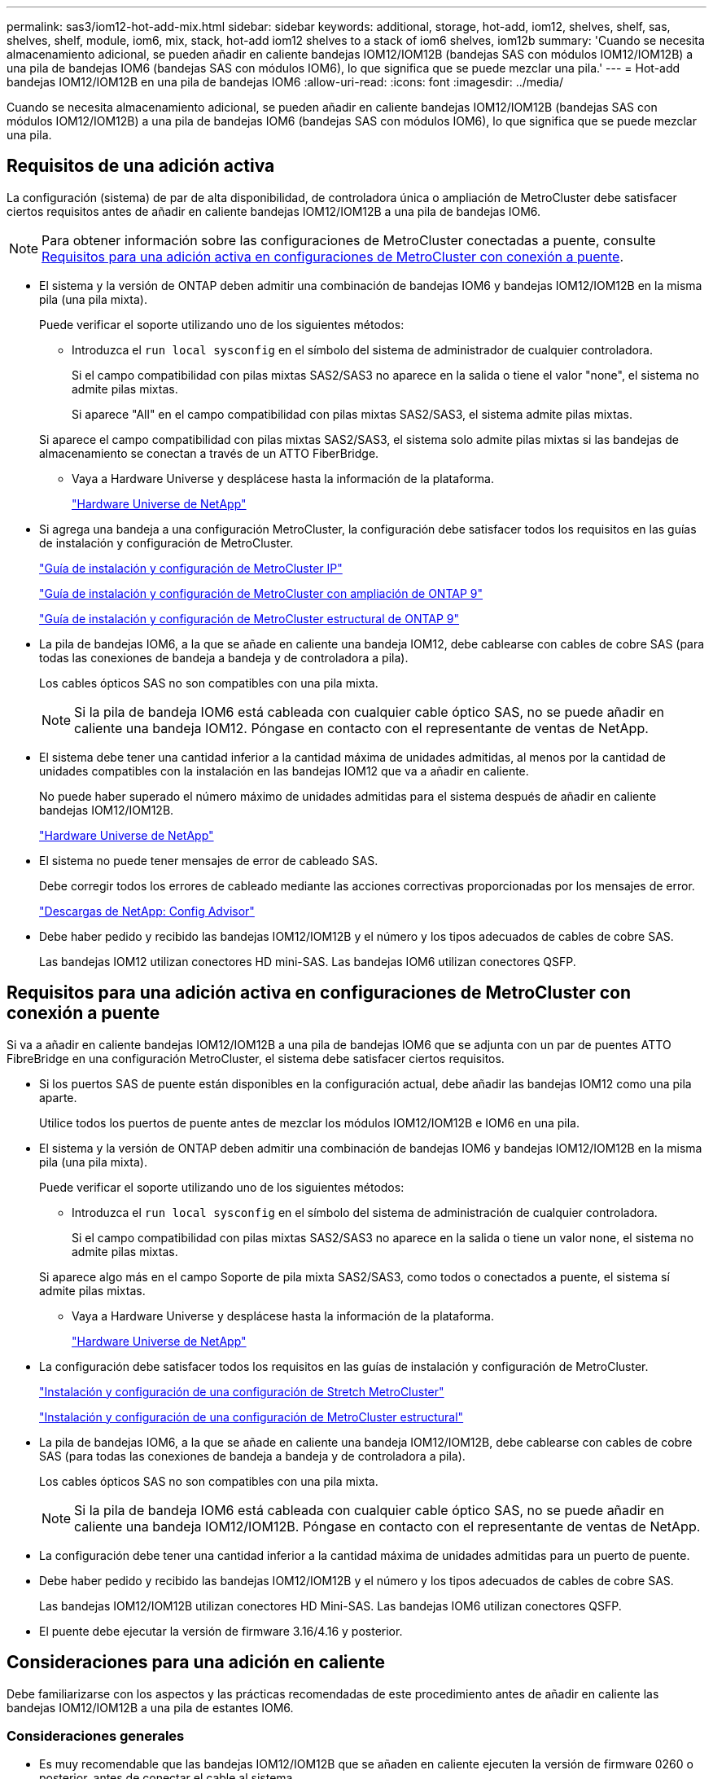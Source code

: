 ---
permalink: sas3/iom12-hot-add-mix.html 
sidebar: sidebar 
keywords: additional, storage, hot-add, iom12, shelves, shelf, sas, shelves, shelf, module, iom6, mix, stack, hot-add iom12 shelves to a stack of iom6 shelves, iom12b 
summary: 'Cuando se necesita almacenamiento adicional, se pueden añadir en caliente bandejas IOM12/IOM12B (bandejas SAS con módulos IOM12/IOM12B) a una pila de bandejas IOM6 (bandejas SAS con módulos IOM6), lo que significa que se puede mezclar una pila.' 
---
= Hot-add bandejas IOM12/IOM12B en una pila de bandejas IOM6
:allow-uri-read: 
:icons: font
:imagesdir: ../media/


[role="lead"]
Cuando se necesita almacenamiento adicional, se pueden añadir en caliente bandejas IOM12/IOM12B (bandejas SAS con módulos IOM12/IOM12B) a una pila de bandejas IOM6 (bandejas SAS con módulos IOM6), lo que significa que se puede mezclar una pila.



== Requisitos de una adición activa

[role="lead"]
La configuración (sistema) de par de alta disponibilidad, de controladora única o ampliación de MetroCluster debe satisfacer ciertos requisitos antes de añadir en caliente bandejas IOM12/IOM12B a una pila de bandejas IOM6.


NOTE: Para obtener información sobre las configuraciones de MetroCluster conectadas a puente, consulte <<Requisitos para una adición activa en configuraciones de MetroCluster con conexión a puente>>.

* El sistema y la versión de ONTAP deben admitir una combinación de bandejas IOM6 y bandejas IOM12/IOM12B en la misma pila (una pila mixta).
+
Puede verificar el soporte utilizando uno de los siguientes métodos:

+
** Introduzca el ``run local sysconfig`` en el símbolo del sistema de administrador de cualquier controladora.
+
Si el campo compatibilidad con pilas mixtas SAS2/SAS3 no aparece en la salida o tiene el valor "none", el sistema no admite pilas mixtas.

+
Si aparece "All" en el campo compatibilidad con pilas mixtas SAS2/SAS3, el sistema admite pilas mixtas.

+
Si aparece el campo compatibilidad con pilas mixtas SAS2/SAS3, el sistema solo admite pilas mixtas si las bandejas de almacenamiento se conectan a través de un ATTO FiberBridge.

** Vaya a Hardware Universe y desplácese hasta la información de la plataforma.
+
https://hwu.netapp.com["Hardware Universe de NetApp"]



* Si agrega una bandeja a una configuración MetroCluster, la configuración debe satisfacer todos los requisitos en las guías de instalación y configuración de MetroCluster.
+
http://docs.netapp.com/ontap-9/topic/com.netapp.doc.dot-mcc-inst-cnfg-ip/home.html["Guía de instalación y configuración de MetroCluster IP"]

+
http://docs.netapp.com/ontap-9/topic/com.netapp.doc.dot-mcc-inst-cnfg-stretch/home.html["Guía de instalación y configuración de MetroCluster con ampliación de ONTAP 9"]

+
http://docs.netapp.com/ontap-9/topic/com.netapp.doc.dot-mcc-inst-cnfg-fabric/home.html["Guía de instalación y configuración de MetroCluster estructural de ONTAP 9"]

* La pila de bandejas IOM6, a la que se añade en caliente una bandeja IOM12, debe cablearse con cables de cobre SAS (para todas las conexiones de bandeja a bandeja y de controladora a pila).
+
Los cables ópticos SAS no son compatibles con una pila mixta.

+

NOTE: Si la pila de bandeja IOM6 está cableada con cualquier cable óptico SAS, no se puede añadir en caliente una bandeja IOM12. Póngase en contacto con el representante de ventas de NetApp.

* El sistema debe tener una cantidad inferior a la cantidad máxima de unidades admitidas, al menos por la cantidad de unidades compatibles con la instalación en las bandejas IOM12 que va a añadir en caliente.
+
No puede haber superado el número máximo de unidades admitidas para el sistema después de añadir en caliente bandejas IOM12/IOM12B.

+
https://hwu.netapp.com["Hardware Universe de NetApp"]

* El sistema no puede tener mensajes de error de cableado SAS.
+
Debe corregir todos los errores de cableado mediante las acciones correctivas proporcionadas por los mensajes de error.

+
https://mysupport.netapp.com/site/tools/tool-eula/activeiq-configadvisor["Descargas de NetApp: Config Advisor"]

* Debe haber pedido y recibido las bandejas IOM12/IOM12B y el número y los tipos adecuados de cables de cobre SAS.
+
Las bandejas IOM12 utilizan conectores HD mini-SAS. Las bandejas IOM6 utilizan conectores QSFP.





== Requisitos para una adición activa en configuraciones de MetroCluster con conexión a puente

[role="lead"]
Si va a añadir en caliente bandejas IOM12/IOM12B a una pila de bandejas IOM6 que se adjunta con un par de puentes ATTO FibreBridge en una configuración MetroCluster, el sistema debe satisfacer ciertos requisitos.

* Si los puertos SAS de puente están disponibles en la configuración actual, debe añadir las bandejas IOM12 como una pila aparte.
+
Utilice todos los puertos de puente antes de mezclar los módulos IOM12/IOM12B e IOM6 en una pila.

* El sistema y la versión de ONTAP deben admitir una combinación de bandejas IOM6 y bandejas IOM12/IOM12B en la misma pila (una pila mixta).
+
Puede verificar el soporte utilizando uno de los siguientes métodos:

+
** Introduzca el ``run local sysconfig`` en el símbolo del sistema de administración de cualquier controladora.
+
Si el campo compatibilidad con pilas mixtas SAS2/SAS3 no aparece en la salida o tiene un valor none, el sistema no admite pilas mixtas.

+
Si aparece algo más en el campo Soporte de pila mixta SAS2/SAS3, como todos o conectados a puente, el sistema sí admite pilas mixtas.

** Vaya a Hardware Universe y desplácese hasta la información de la plataforma.
+
https://hwu.netapp.com["Hardware Universe de NetApp"]



* La configuración debe satisfacer todos los requisitos en las guías de instalación y configuración de MetroCluster.
+
https://docs.netapp.com/us-en/ontap-metrocluster/install-stretch/index.html["Instalación y configuración de una configuración de Stretch MetroCluster"]

+
https://docs.netapp.com/us-en/ontap-metrocluster/install-fc/index.html["Instalación y configuración de una configuración de MetroCluster estructural"]

* La pila de bandejas IOM6, a la que se añade en caliente una bandeja IOM12/IOM12B, debe cablearse con cables de cobre SAS (para todas las conexiones de bandeja a bandeja y de controladora a pila).
+
Los cables ópticos SAS no son compatibles con una pila mixta.

+

NOTE: Si la pila de bandeja IOM6 está cableada con cualquier cable óptico SAS, no se puede añadir en caliente una bandeja IOM12/IOM12B. Póngase en contacto con el representante de ventas de NetApp.

* La configuración debe tener una cantidad inferior a la cantidad máxima de unidades admitidas para un puerto de puente.
* Debe haber pedido y recibido las bandejas IOM12/IOM12B y el número y los tipos adecuados de cables de cobre SAS.
+
Las bandejas IOM12/IOM12B utilizan conectores HD Mini-SAS. Las bandejas IOM6 utilizan conectores QSFP.

* El puente debe ejecutar la versión de firmware 3.16/4.16 y posterior.




== Consideraciones para una adición en caliente

[role="lead"]
Debe familiarizarse con los aspectos y las prácticas recomendadas de este procedimiento antes de añadir en caliente las bandejas IOM12/IOM12B a una pila de estantes IOM6.



=== Consideraciones generales

* Es muy recomendable que las bandejas IOM12/IOM12B que se añaden en caliente ejecuten la versión de firmware 0260 o posterior, antes de conectar el cable al sistema.
+
La existencia de una versión compatible de firmware de bandeja protege contra problemas de acceso a la pila de almacenamiento si se cableó la bandeja añadida en activo con el paquete de forma incorrecta.

+
Después de descargar el firmware de la bandeja IOM12/IOM12B a las bandejas, compruebe que la versión de firmware sea 0260 o posterior. Para ello, introduzca el `storage shelf show -module` comando en la consola de cualquier controladora.

* No se admite la consolidación de pilas no disruptiva.
+
No puede utilizar este procedimiento para añadir bandejas de discos en activo que se quitaron en caliente de otra pila en el mismo sistema cuando el sistema esté encendido y sirviendo datos (se está realizando una I/o).

* Puede utilizar este procedimiento para añadir bandejas de discos en activo que se quitaron en caliente dentro del mismo sistema MetroCluster si la bandeja afectada tiene agregados reflejados.
* Cuando se añaden bandejas en caliente con módulos IOM12 a una pila de bandejas con módulos IOM6, el rendimiento de toda la pila funciona a 6 Gbps (se ejecuta a la velocidad común más baja).
+
Si las bandejas que añade en caliente son bandejas que se han actualizado desde los módulos IOM3 o IOM6, hasta los módulos IOM12, la pila funciona a 12 Gbps; sin embargo, el plano posterior de la bandeja y las capacidades de disco pueden limitar el rendimiento del disco a 3 Gbps o 6 Gbps.

* Después de cablear una bandeja añadida en caliente, ONTAP reconoce la bandeja:
+
** La propiedad de la unidad se asigna si la asignación automática de unidad está habilitada.
** El firmware de la bandeja (IOM) y el de las unidades deben actualizarse automáticamente, si es necesario.
+

NOTE: Las actualizaciones de firmware pueden tardar hasta 30 minutos.







=== Consideraciones sobre prácticas recomendadas

* *Mejor práctica:* la mejor práctica es tener versiones actuales del firmware de la bandeja (IOM) y de las unidades en el sistema antes de añadir en caliente una bandeja.
+
https://mysupport.netapp.com/site/downloads/firmware/disk-shelf-firmware["Descargas de NetApp: Firmware de bandeja de discos"]

+
https://mysupport.netapp.com/site/downloads/firmware/disk-drive-firmware["Descargas de NetApp: Firmware de la unidad de disco"]




NOTE: No revierte el firmware a una versión que no admite la bandeja y sus componentes.

* *Mejor práctica:* la mejor práctica es tener instalada la versión actual del paquete de cualificación de disco (DQP) antes de agregar en caliente una bandeja.
+
Si tiene instalada la versión actual del DQP, el sistema podrá reconocer y utilizar unidades recién cualificadas. Esto evita mensajes de eventos del sistema sobre la información no actualizada de la unidad y la prevención de la partición de unidades, ya que no se reconocen las unidades. El DQP también notifica el firmware de la unidad no actual.

+
https://mysupport.netapp.com/site/downloads/firmware/disk-drive-firmware/download/DISKQUAL/ALL/qual_devices.zip["Descargas de NetApp: Paquete de cualificación de disco"^]

* *Mejor práctica:* la mejor práctica es ejecutar Active IQ Config Advisor antes y después de añadir en caliente un estante.
+
Si se ejecuta Active IQ Config Advisor antes de añadir una bandeja en caliente, se proporciona una Snapshot de la conectividad SAS existente, se comprueban las versiones del firmware de la bandeja (IOM) y se puede verificar un ID de bandeja ya en uso en el sistema. Si se ejecuta Active IQ Config Advisor después de añadir una bandeja en caliente, es posible verificar que las bandejas se cablean correctamente y que los ID de bandeja son únicos en el sistema.

+
https://mysupport.netapp.com/site/tools/tool-eula/activeiq-configadvisor["Descargas de NetApp: Config Advisor"]

* *Mejor práctica:* la mejor práctica es tener ACP en banda (IBACP) funcionando en su sistema.
+
** Para los sistemas en los que se está ejecutando IBAP, IBACP se activa automáticamente en las bandejas IOM12 con adición en caliente.
** Para los sistemas en los que está habilitada una ACP fuera de banda, las funcionalidades de ACP no están disponibles en las bandejas IOM12.
+
Debe migrar a IBACP y eliminar el cableado ACP fuera de banda.

** Si el sistema no ejecuta IBACP y el sistema cumple los requisitos de IBACP, puede migrar el sistema a IBACP antes de añadir una bandeja IOM12.
+
https://kb.netapp.com/Advice_and_Troubleshooting/Data_Storage_Systems/FAS_Systems/In-Band_ACP_Setup_and_Support["Instrucciones para migrar a IBACP"]

+

NOTE: Las instrucciones de migración proporcionan los requisitos del sistema para IBACP.







== Prepare la asignación manual de la propiedad de una unidad para una adición de activo

[role="lead"]
Si va a asignar manualmente la propiedad de una unidad para las bandejas IOM12 que va a añadir en caliente, debe deshabilitar la asignación automática de unidades si está habilitada.

.Antes de empezar
Debe haber cumplido los requisitos del sistema.

<<Requisitos de una adición activa>>

<<Requisitos para una adición activa en configuraciones de MetroCluster con conexión a puente>>

.Acerca de esta tarea
Si tiene una pareja de alta disponibilidad, debe asignar manualmente la propiedad de la unidad si las unidades de la bandeja serán propiedad de ambos módulos de controladora.

.Pasos
. Compruebe si la asignación automática de unidades está habilitada: `storage disk option show`
+
Si tiene un par de alta disponibilidad, puede introducir el comando en cualquier módulo de la controladora.

+
Si la asignación automática de unidades está activada, la salida muestra `on` En la columna "'asignación automática'" (para cada módulo de controlador).

. Si la asignación automática de unidades está habilitada, deshabilítela: `storage disk option modify -node _node_name_ -autoassign off`
+
Si tiene una pareja de alta disponibilidad o una configuración MetroCluster de dos nodos, debe deshabilitar la asignación automática de unidades en ambos módulos de la controladora.





== Instale las bandejas para una adición activa

[role="lead"]
Para cada bandeja que se añade en caliente, debe instalar la bandeja en un rack, conectar los cables de alimentación, encender la bandeja y configurar el ID de bandeja.

. Instale el kit de montaje en rack (para instalaciones de rack de dos o cuatro parantes) que se incluye con la bandeja de discos mediante el folleto de instalación incluido con el kit.
+
[NOTE]
====
Si va a instalar varias bandejas de discos, debe instalarlas desde la parte inferior a la parte superior del rack para lograr la mejor estabilidad.

====
+
[CAUTION]
====
No monte la bandeja de discos en un rack de tipo telco; el peso de la bandeja de discos puede hacer que se desplome en el rack por su propio peso.

====
. Instale y asegure la bandeja de discos en los soportes de soporte y el rack mediante el folleto de instalación incluido con el kit.
+
Para que una bandeja de discos sea más ligera y fácil de maniobrar, quite las fuentes de alimentación y los módulos de I/o (IOM).

+
Para las bandejas de discos DS460C, aunque las unidades se empaquetan por separado, que hace que la bandeja sea más ligera, una bandeja DS460C vacía sigue pesa aproximadamente 132 lb (60 kg); por lo tanto, tenga la siguiente precaución al mover una bandeja.

+

CAUTION: Se recomienda utilizar un elevador mecánico o cuatro personas utilizando las asas de elevación para mover de forma segura un estante DS460C vacío.

+
El envío DS460C se ha envasado con cuatro asas de elevación desmontables (dos por cada lado). Para utilizar las asas de elevación, las instala insertando las pestañas de las asas en las ranuras del lateral de la bandeja y empujando hacia arriba hasta que encajen en su lugar. A continuación, conforme deslice la bandeja de discos sobre los raíles, separe un conjunto de asas cada vez mediante el pestillo de pulgar. La siguiente ilustración muestra cómo acoplar un asa de elevación.

+
image::../media/drw_ds460c_handles.gif[asas drw ds460c]

. Vuelva a instalar todas las fuentes de alimentación y los IOM que quitó antes de instalar la bandeja de discos en el rack.
. Si va a instalar una bandeja de discos DS460C, instale las unidades en los cajones de unidades; de lo contrario, vaya al siguiente paso.
+
[NOTE]
====
Utilice siempre una muñequera ESD conectada a una superficie sin pintar en el chasis de la caja de almacenamiento para evitar descargas estáticas.

Si no hay ninguna correa de mano disponible, toque una superficie sin pintar en el chasis de la caja de almacenamiento antes de manejar la unidad de disco.

====
+
Si adquirió una bandeja parcialmente llena, lo que significa que la bandeja tiene menos de 60 unidades compatibles, para cada cajón instale las unidades de la siguiente manera:

+
** Instale las primeras cuatro unidades en las ranuras delanteras (0, 3, 6 y 9).
+

NOTE: *Riesgo de avería del equipo:* para permitir un flujo de aire adecuado y evitar el sobrecalentamiento, instale siempre las cuatro primeras unidades en las ranuras delanteras (0, 3, 6 y 9).

** Para las unidades restantes, distribuirlas de manera uniforme en cada cajón.




En la siguiente ilustración, se muestra el número de las unidades de 0 a 11 en cada cajón de unidades de la bandeja.

image::../media/dwg_trafford_drawer_with_hdds_callouts.gif[cajón dwg trafford con anotaciones a hdd]

. Abra el cajón superior de la bandeja.
. Retire una unidad de su bolsa ESD.
. Levante la palanca de leva de la transmisión hasta la posición vertical.
. Alinee los dos botones elevados de cada lado del portador de unidades con el espacio correspondiente del canal de la unidad en el cajón de la unidad.
+
image::../media/28_dwg_e2860_de460c_drive_cru.gif[caja de accionamiento de 28 dwg e2860 de460c]

+
[cols="10,90"]
|===


| image:../media/legend_icon_01.png[""] | Botón elevado en el lado derecho del portador de la unidad 
|===
. Baje la unidad en línea recta hacia abajo y, a continuación, gire la palanca de leva hacia abajo hasta que la unidad encaje en su lugar bajo el pestillo de liberación naranja.
. Repita los mismos pasos anteriores para cada unidad del cajón.
+
Debe asegurarse de que las ranuras 0, 3, 6 y 9 de cada cajón contengan unidades.

. Empuje con cuidado el cajón de la unidad de nuevo dentro de la carcasa.
+
|===


 a| 
image:../media/2860_dwg_e2860_de460c_gentle_close.gif[""]



 a| 

CAUTION: *Posible pérdida de acceso a datos:* nunca cierre el cajón. Empuje el cajón lentamente para evitar que el cajón se arreste y cause daños a la matriz de almacenamiento.

|===
. Cierre el cajón de mando empujando ambas palancas hacia el centro.
. Repita estos pasos para cada cajón de la bandeja de discos.
. Conecte el panel frontal.
+
.. Si va a añadir varias bandejas de discos, repita los pasos anteriores para cada bandeja de discos que esté instalando.
.. Conecte las fuentes de alimentación a cada bandeja de discos:


. Conecte primero los cables de alimentación a las bandejas de discos, fijándolos en su sitio con el retenedor del cable de alimentación y, a continuación, conecte los cables de alimentación a distintas fuentes de alimentación para obtener resistencia.
. Encienda las fuentes de alimentación de cada bandeja de discos y espere a que las unidades de discos se activen.
+
.. Defina el ID de bandeja para cada bandeja que va a añadir en caliente a un ID único dentro del par de alta disponibilidad o de la configuración de una sola controladora.
+
Un ID de bandeja válido tiene un valor de 00 a 99. Se recomienda establecer los ID de bandeja de forma que las bandejas IOM6 utilicen números inferiores (1 - 9) y las bandejas IOM12 utilicen números superiores (10 y superiores).

+
Si dispone de un modelo de plataforma con almacenamiento integrado, los ID de bandeja deben ser únicos para las bandejas internas y las bandejas conectadas externamente. Se recomienda configurar la bandeja interna en 0. En las configuraciones IP de MetroCluster, solo se aplican los nombres de las bandejas externas y, por lo tanto, no es necesario que los nombres de las bandejas sean únicos.



. Si es necesario, verifique los ID de bandeja que ya están en uso ejecutando Active IQ Config Advisor.
+
https://mysupport.netapp.com/site/tools/tool-eula/activeiq-configadvisor["Descargas de NetApp: Config Advisor"]

+
También puede ejecutar el `storage shelf show -fields shelf-id` Comando para ver una lista de los ID de bandeja que ya se están utilizando (y duplicados si están presentes) en el sistema.

. Acceda al botón de ID de la bandeja detrás de la tapa final izquierda.
. Para cambiar el primer número de ID de bandeja, pulse y mantenga presionado el botón naranja hasta que el primer número de la pantalla digital parpadee, que puede tardar hasta tres segundos.
. Pulse el botón para avanzar el número hasta alcanzar el número deseado.
. Repita los subpasos c y d para el segundo número.
. Salga del modo de programación manteniendo pulsado el botón hasta que el segundo número deje de parpadear, lo que puede tardar hasta tres segundos.
. Apague y encienda la bandeja para que el ID de bandeja quede registrado.
+
Debe apagar ambos switches de alimentación, esperar 10 segundos y volver a encenderla para completar el ciclo de encendido.

. Repita los subpasos b a g para cada bandeja que esté agregando en caliente.




== Realice las bandejas de cables para añadir datos en caliente

[role="lead"]
La forma en que se conecte la conexión de una bandeja IOM12/IOM12B a una pila de bandejas IOM6 depende de si la bandeja IOM12 es la bandeja IOM12/IOM12B inicial, lo que significa que no hay ninguna otra bandeja IOM12 en la pila, O si se trata de una bandeja IOM12/IOM12B adicional a una pila mixta existente, lo que significa que ya hay una o varias bandejas IOM12/IOM12B en la pila. También depende de si la pila tiene alta disponibilidad multivía, alta disponibilidad multivía, de ruta única o conectividad de ruta única.

.Antes de empezar
* Debe haber cumplido los requisitos del sistema.
+
<<Requisitos de una adición activa>>

* Debe haber completado el procedimiento de preparación, si corresponde.
+
<<Prepare la asignación manual de la propiedad de una unidad para una adición de activo>>

* Debe haber instalado las bandejas, encendidas y configurado los ID de bandeja.
+
<<Instale las bandejas para una adición activa>>



.Acerca de esta tarea
* Siempre debe añadir en caliente bandejas IOM12/IOM12B a la última bandeja lógica de una pila para mantener una transición de velocidad única dentro de la pila.
+
Al añadir en caliente bandejas IOM12/IOM12B a la última bandeja lógica de una pila, las bandejas IOM6 siguen agrupadas y las bandejas IOM12/IOM12B permanecen agrupadas de forma que haya una transición de velocidad única entre los dos grupos de bandejas.

+
Por ejemplo:

+
** En un par de alta disponibilidad, una transición de velocidad única dentro de una pila que tiene dos bandejas IOM6 y dos bandejas IOM12/IOM12B se describen como:
+
 Controller <-> IOM6 <-> IOM6 <---> IOM12IOM12B <-> IOM12/IOM12B <-> Controller
** En un par de alta disponibilidad con almacenamiento IOM12E integrado, se describe una transición de velocidad única dentro de una pila que tiene dos bandejas IOM12 y dos bandejas IOM6:
+
 IOM12E 0b <-> IOM12/IOM12B <-> IOM12/IOM12B <---> IOM6 <-> IOM6 <-> IOM12E 0a
+
El puerto 0b de almacenamiento integrado es el puerto del almacenamiento interno (expansor) y debido a que se conecta a la bandeja IOM12/IOM12B añadida en caliente (la última bandeja de la pila), el grupo de bandejas IOM12/IOM12B se mantiene Unido y se mantiene una transición única a través de la pila y el almacenamiento IOM12E incorporado.



* Solo se admite una transición de una sola velocidad en una pila mixta. No puede tener transiciones de velocidad adicionales. Por ejemplo, no puede tener dos transiciones de velocidad dentro de una pila, que se muestra como:
+
 Controller <-> IOM6 <-> IOM6 <---> IOM12/IOM12B <-> IOM12/IOM12B <---> IOM6 <-> Controller
* Es posible añadir en caliente bandejas IOM6 a una pila mixta. Sin embargo, debe añadirlos en caliente al lado de la pila con las bandejas IOM6 (grupo existente de bandejas IOM6) para mantener la transición de velocidad única en la pila.
* Conecte primero los puertos SAS en la ruta IOM A y, a continuación, repita los pasos del cableado para la ruta IOM B, según corresponda a la conectividad de la pila.
+

NOTE: En una configuración de MetroCluster, no se puede usar la ruta IOM B.

* La bandeja inicial IOM12/IOM12B (la bandeja conectada a la última bandeja lógica IOM6) siempre se conecta a los puertos circulares de la bandeja IOM6 (no a los puertos cuadrados).
* Los conectores de cable SAS están codificados; cuando están orientados correctamente a un puerto SAS, el conector hace clic en su lugar.
+
En el caso de las bandejas, inserte un conector de cable SAS con la pestaña extraíble orientada hacia abajo (en la parte inferior del conector). En el caso de las controladoras, la orientación de los puertos SAS puede variar en función del modelo de plataforma. Por lo tanto, la orientación correcta del conector del cable SAS varía.

* Se puede consultar la siguiente ilustración para el cableado de bandejas IOM12/IOM12B a una pila de bandeja IOM6 en una configuración que no utilice puentes FC a SAS.
+
Esta ilustración es específica de una pila con conectividad de alta disponibilidad multivía; sin embargo, el concepto de cableado se puede aplicar a pilas con configuraciones de alta disponibilidad multivía, de ruta única, conectividad de ruta única y MetroCluster de ampliación.

+
image::../media/drw_sas2_sas3_mixed_stack.png[pila mixta drw sas2 sas3]

* Se puede consultar la siguiente ilustración para el cableado de las bandejas IOM12/IOM12B a una pila de bandeja IOM6 en una configuración MetroCluster con conexión a puente. image:../media/hot_adding_iom12_shelves_to_iom6_stack_in_bridge_attached_config.png[""]


.Pasos
. Identifique físicamente la última bandeja lógica de la pila.
+
Dependiendo del modelo de plataforma y de la conectividad de la pila (alta disponibilidad multivía, alta disponibilidad de ruta única o ruta única), la última bandeja lógica es la bandeja que tiene conexiones de controladora a pila de los puertos SAS B y D de la controladora. O bien, es la bandeja que no tiene conexión a ninguna controladora (debido a que la conectividad de controladora a pila es a la parte superior lógica de la pila a través de los puertos SAS de la controladora A y C).

. Si la bandeja IOM12/IOM12B que está agregando en caliente es la bandeja inicial IOM12/IOM12B que se está agregando a la pila IOM6, lo que significa que no hay ninguna otra bandeja IOM12/IOM12B en la pila IOM6, complete los subpasos aplicables.
+

NOTE: Asegúrese de esperar al menos 70 segundos entre desconectar un cable y volver a conectarlo, y cuando sustituya un cable por otro.

+
De lo contrario, vaya al paso 3.

+
[cols="2*"]
|===
| Si la conectividad de la pila IOM6 es... | Realice lo siguiente... 


 a| 
Alta disponibilidad multivía o multivía, o alta disponibilidad de ruta única con conectividad de controladora a la última bandeja lógica (incluidas configuraciones de MetroCluster con ampliación)
 a| 
.. Desconecte el cable de la controladora a la pila del último puerto de círculo de IOM a de la bandeja IOM6, a la controladora o al puente.
+
Anote el puerto de la controladora.

+
Coloque el cable a un lado. Ya no es necesario.

+
De lo contrario, vaya al subpaso e.

.. Conecte el cable de la conexión de bandeja a bandeja entre el último puerto circular IOM a de la bandeja IOM6 (desde el subpaso a) al nuevo puerto 1 de la bandeja IOM12/IOM12B IOM a.
+
Utilice un cable HD QSFP a Mini-SAS de cobre SAS.

.. Si va a añadir en caliente otra bandeja IOM12/IOM12B, conecte la conexión de bandeja a bandeja entre el puerto 3 de la bandeja IOM12/IOM12B IOM a, de la bandeja que acaba de cablear y el siguiente puerto 1 de la bandeja IOM12/IOM12B IOM A.
+
Utilice un cable HD Mini-SAS de cobre SAS a Mini-SAS HD.

+
De lo contrario, vaya al siguiente subpaso.

.. Restablezca la conexión de controladora a pila. Para ello, cablee el mismo puerto en la controladora o puente (en el subpaso a) con el nuevo puerto 3 IOM a de bandeja IOM12.
+
Utilice un cable HD QSFP a Mini-SAS de cobre SAS o un cable HD a Mini-SAS Mini-SAS, según sea apropiado para el tipo de puerto del controlador.

.. Repita los subpasos a a d para el IOM B.
+
De lo contrario, vaya al paso 4.





 a| 
Conectividad conectada a puentes en una configuración MetroCluster
 a| 
.. Desconecte el cable de puente a pila inferior de la última bandeja IOM6 IOM a, puerto circular al puente.
+
Tome nota del puerto del puente.

+
Coloque el cable a un lado. Ya no es necesario.

+
De lo contrario, vaya al subpaso e.

.. Conecte la conexión de bandeja a bandeja entre el último puerto de círculo de IOM a de la bandeja IOM6 (desde el subpaso a) hasta el nuevo puerto 1 IOM a de la bandeja IOM12.
+
Utilice un cable HD QSFP a Mini-SAS de cobre SAS.

.. Si va a añadir en caliente otra bandeja IOM12/IOM12B, conecte la conexión de bandeja a bandeja entre el puerto 3 de la bandeja IOM12/IOM12B IOM a, de la bandeja que acaba de cablear y el siguiente puerto 1 de la bandeja IOM12/IOM12B IOM A.
+
Utilice un cable HD Mini-SAS de cobre SAS a Mini-SAS HD.

+
De lo contrario, vaya al siguiente subpaso.

.. Repita los subpasos b y c para cablear las conexiones de bandeja a bandeja para el IOM B.
.. Restablezca la conexión de puente a pila inferior mediante el cableado del mismo puerto en el puente (en el subpaso a) al nuevo puerto a 3 de la bandeja IOM12 IOM.
+
Utilice un cable HD QSFP a Mini-SAS de cobre SAS o un cable HD a Mini-SAS Mini-SAS, según sea apropiado para el tipo de puerto del controlador.

.. Vaya al paso 4.




 a| 
Alta disponibilidad de ruta única o ruta única sin conectividad de controladora a la última bandeja lógica
 a| 
.. Conecte mediante cable la conexión de bandeja a bandeja entre el último puerto de círculo de IOM A de la bandeja IOM6 y el nuevo puerto 1 a de la bandeja IOM12/IOM12B IOM.
+
Utilice un cable HD QSFP a Mini-SAS de cobre SAS.

.. Repita el subpaso anterior para el IOM B.
.. Si está agregando en caliente otra bandeja IOM12/IOM12B, repita los subpasos a y b.
+
De lo contrario, vaya al paso 4.



|===
. Si la bandeja IOM12/IOM12B que está agregando en caliente es una bandeja IOM12/IOM12B adicional a una pila mixta existente, lo que significa que una o más bandejas IOM12/IOM12B ya existen en la pila, complete los subpasos aplicables.
+

NOTE: Asegúrese de esperar al menos 70 segundos entre desconectar un cable y volver a conectarlo, y si va a sustituir un cable por uno más largo.

+
[cols="2*"]
|===
| Si la conectividad de su pila mixta es... | Realice lo siguiente... 


 a| 
Alta disponibilidad multivía o multivía, o alta disponibilidad de ruta única con conectividad de controladora a la última bandeja lógica, o conectividad conectada a puente en una configuración MetroCluster
 a| 
.. Mueva el cable de la controladora a la pila desde el último puerto a IOM 3 de la bandeja IOM12/IOM12B al mismo puerto en la última bandeja IOM12/IOM12B.
.. Si va a añadir en caliente una bandeja IOM12/IOM12B, conecte la conexión de bandeja a bandeja entre el puerto a 3 de la última bandeja IOM12/IOM12B de la bandeja IOM a al nuevo puerto 1 de la última bandeja IOM12/IOM12B de IOM A.
+
Utilice un cable HD Mini-SAS de cobre SAS a Mini-SAS HD.

+
De lo contrario, vaya al siguiente subpaso.

.. Si va a añadir más de una bandeja IOM12/IOM12B en caliente, conecte la conexión de bandeja a bandeja entre la última bandeja IOM12/IOM12B, puerto a 3, y la siguiente bandeja IOM12/IOM12B, puerto a, y repita esto para cualquier bandeja IOM12/IOM12B adicional.
+
Utilice cables HD Mini-SAS de cobre SAS adicionales a Mini-SAS HD.

+
De lo contrario, vaya al siguiente subpaso.

.. Repita los subpasos a a c para el IOM B.
+
De lo contrario, vaya al paso 4.





 a| 
Conectividad conectada a puentes en una configuración MetroCluster
 a| 
.. Mueva el cable de puente inferior a pila desde el último estante IOM12/IOM12B hasta el mismo puerto en el último estante IOM12/IOM12B.
.. Conecte mediante cable la conexión de bandeja a bandeja entre el último puerto IOM a 3 de la bandeja IOM12/IOM12B anterior y el siguiente puerto a de IOM de la bandeja IOM12/IOM12B, y repita esto para cualquier bandeja IOM12/IOM12B adicional.
+
Utilice un cable HD Mini-SAS de cobre SAS a Mini-SAS HD.

.. Conecte mediante cable la conexión de bandeja a bandeja entre el último puerto IOM B 3 de la bandeja IOM12/IOM12B anterior y el siguiente puerto I B de la bandeja IOM12/IOM12B, y repita esto para cualquier bandeja IOM12/IOM12B adicional.
.. Vaya al paso 4.




 a| 
Alta disponibilidad de ruta única o ruta única sin conectividad de controladora a la última bandeja lógica
 a| 
.. Conecte mediante cable la conexión de bandeja a bandeja entre el último puerto IOM a 3 de la bandeja IOM12/IOM12B y el último puerto 1 de la bandeja IOM12/IOM12B IOM a.
+
Utilice un cable HD Mini-SAS de cobre SAS a Mini-SAS HD.

.. Repita el subpaso anterior para el IOM B.
.. Si está agregando en caliente otra bandeja IOM12/IOM12B, repita los subpasos a y b.
+
De lo contrario, vaya al paso 4.



|===
. Compruebe que las conexiones SAS estén cableadas correctamente.
+
Si se genera algún error de cableado, siga las acciones correctivas proporcionadas.

+
https://mysupport.netapp.com/site/tools/tool-eula/activeiq-configadvisor["Descargas de NetApp: Config Advisor"]

. Si se deshabilitó la asignación automática de unidades como parte de la preparación para este procedimiento, debe asignar manualmente la propiedad de la unidad y luego volver a habilitar la asignación automática de unidades, si es necesario.
+
De lo contrario, ha finalizado este procedimiento.

+
<<Complete el hot-add>>

+

NOTE: Todas las configuraciones de MetroCluster requieren asignación de unidades manual.





== Complete el hot-add

[role="lead"]
Si se deshabilitó la asignación automática de unidades como parte de la preparación para añadir en caliente las bandejas IOM12/IOM12B a la pila de bandejas IOM6, debe asignar manualmente la propiedad de la unidad y, a continuación, volver a habilitar la asignación automática de unidades si es necesario.

.Antes de empezar
Debe haber cableado ya la bandeja según se indica en el sistema.

<<Realice las bandejas de cables para añadir datos en caliente>>

.Pasos
. Mostrar todas las unidades sin propietario: `storage disk show -container-type unassigned`
+
Si tiene un par de alta disponibilidad, puede introducir el comando en cualquier módulo de la controladora.

. Asigne cada unidad: `storage disk assign -disk _disk_name_ -owner _owner_name_`
+
Si tiene un par de alta disponibilidad, puede introducir el comando en cualquier módulo de la controladora.

+
Puede utilizar el carácter comodín para asignar más de una unidad a la vez.

. Vuelva a habilitar la asignación automática de unidades si es necesario: `storage disk option modify -node _node_name_ -autoassign on`
+
Si tiene un par de alta disponibilidad, debe volver a habilitar la asignación automática de unidades en ambos módulos de controladoras.


